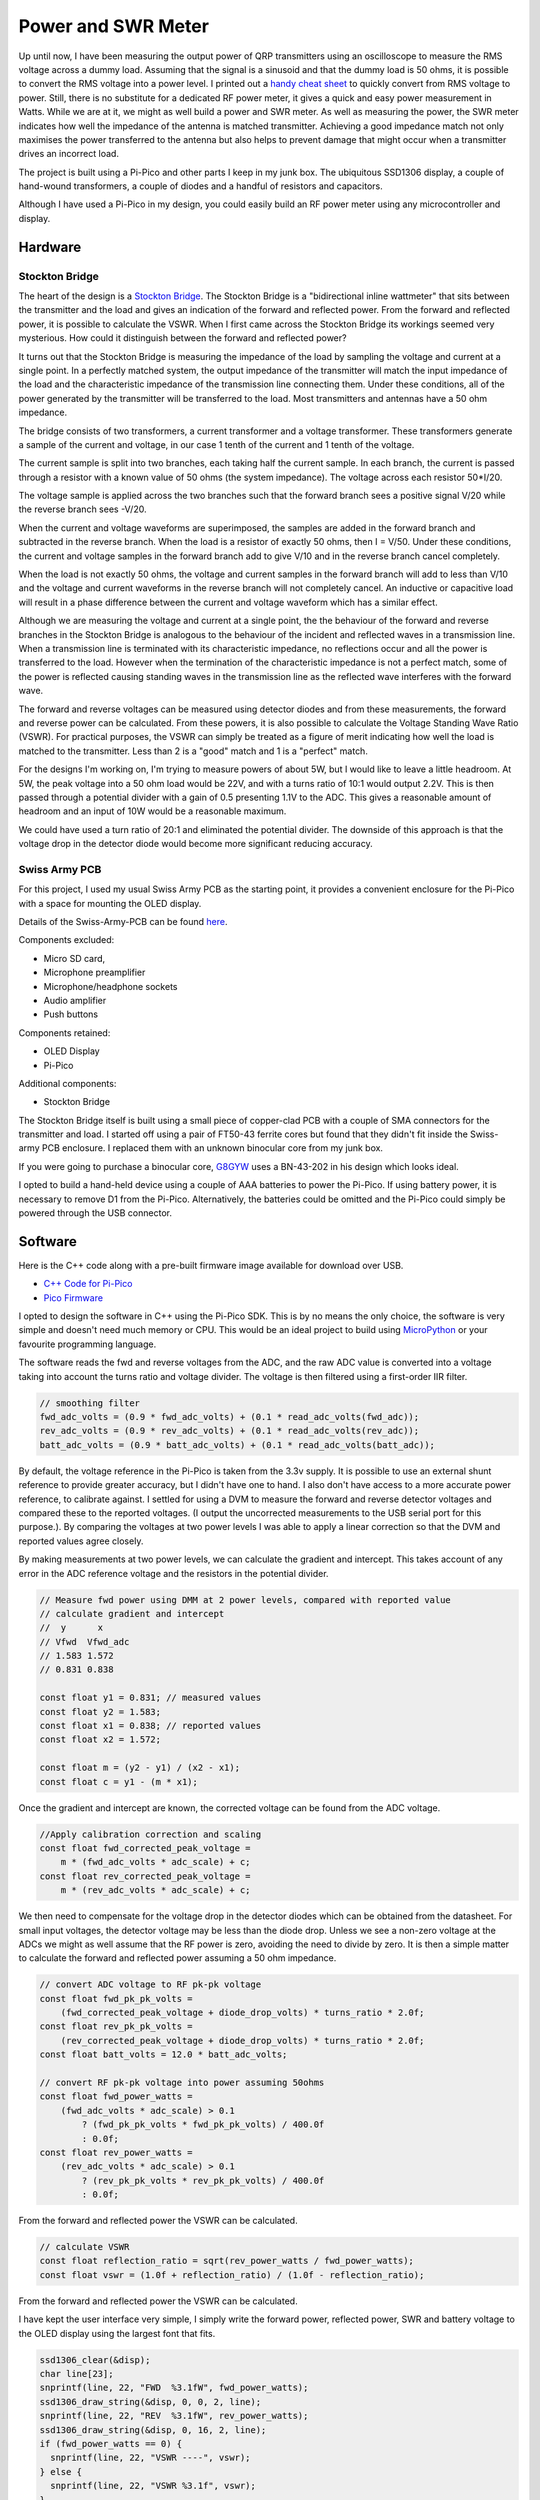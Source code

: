 Power and SWR Meter
===================

Up until now, I have been measuring the output power of QRP transmitters using
an oscilloscope to measure the RMS voltage across a dummy load. Assuming that
the signal is a sinusoid and that the dummy load is 50 ohms, it is possible to
convert the RMS voltage into a power level. I printed out a `handy cheat sheet <https://github.com/dawsonjon/101Things/tree/master/20_power_swr_meter/powers.pdf>`_
to quickly convert from RMS voltage to power. Still, there is no substitute for
a dedicated RF power meter,  it gives a quick and easy power measurement in
Watts. While we are at it, we might as well build a power and SWR meter. As well
as measuring the power, the SWR meter indicates how well the
impedance of the antenna is matched transmitter. Achieving a good
impedance match not only maximises the power transferred to the antenna but
also helps to prevent damage that might occur when a transmitter drives an
incorrect load.

The project is built using a Pi-Pico and other parts I keep in my junk box. The
ubiquitous SSD1306 display, a couple of hand-wound transformers, a couple of
diodes and a handful of resistors and capacitors.

Although I have used a Pi-Pico in my design, you could easily build an
RF power meter using any microcontroller and display. 

Hardware
--------

.. image:: images/power_meter_schematic.svg

Stockton Bridge
'''''''''''''''

The heart of the design is a `Stockton Bridge <https://www.sm7ucz.se/Meters/Stockton_pwr_meter.pdf>`_. 
The Stockton Bridge is a "bidirectional inline wattmeter" that sits between the
transmitter and the load and gives an indication of the forward and reflected
power. From the forward and reflected power, it is possible to calculate the
VSWR. When I first came across the Stockton Bridge its workings seemed very
mysterious. How could it distinguish between the forward and reflected power?

It turns out that the Stockton Bridge is measuring the impedance of the load by
sampling the voltage and current at a single point. In a perfectly matched
system, the output impedance of the transmitter will match the input impedance
of the load and the characteristic impedance of the transmission line
connecting them. Under these conditions, all of the power generated by the
transmitter will be transferred to the load. Most transmitters and antennas
have a 50 ohm impedance.

The bridge consists of two transformers, a current transformer and a
voltage transformer. These transformers generate a sample of the current and
voltage, in our case 1 tenth of the current and 1 tenth of the voltage.

.. image:: images/power_meter_current_transformer.png

The current sample is split into two branches, each taking half the current
sample. In each branch, the current is passed through a resistor with a known
value of 50 ohms (the system impedance). The voltage across each resistor
50*I/20.

.. image:: images/power_meter_voltage_transformer.png

The voltage sample is applied across the two branches such that the forward
branch sees a positive signal V/20 while the reverse branch sees -V/20.

.. image:: images/power_meter_superimposed.png

When the current and voltage waveforms are superimposed, the samples are added
in the forward branch and subtracted in the reverse branch. When the load is a
resistor of exactly 50 ohms, then I = V/50. Under these conditions, the current
and voltage samples in the forward branch add to give V/10 and in the reverse
branch cancel completely.

When the load is not exactly 50 ohms, the voltage and current samples in the
forward branch will add to less than V/10 and the voltage and current waveforms
in the reverse branch will not completely cancel. An inductive or capacitive
load will result in a phase difference between the current and voltage waveform
which has a similar effect.

Although we are measuring the voltage and current at a single point, the
the behaviour of the forward and reverse branches in the Stockton Bridge is
analogous to the behaviour of the incident and reflected waves in a transmission
line. When a transmission line is terminated with its characteristic impedance, no
reflections occur and all the power is transferred to the load. However when
the termination of the characteristic impedance is not a perfect match, some of
the power is reflected causing standing waves in the transmission line as the
reflected wave interferes with the forward wave.

The forward and reverse voltages can be measured using detector diodes and from
these measurements, the forward and reverse power can be calculated. From these
powers, it is also possible to calculate the Voltage Standing Wave Ratio (VSWR).
For practical purposes, the VSWR can simply be treated as a figure of merit
indicating how well the load is matched to the transmitter. Less than 2 is a
"good" match and 1 is a "perfect" match.

For the designs I'm working on, I'm trying to measure powers of about 5W, but I
would like to leave a little headroom. At 5W, the peak voltage into a 50 ohm
load would be 22V, and with a turns ratio of 10:1 would output 2.2V. This is then passed
through a potential divider with a gain of 0.5 presenting 1.1V to the ADC. This
gives a reasonable amount of headroom and an input of 10W would be a reasonable
maximum.

We could have used a turn ratio of 20:1 and eliminated the potential divider.
The downside of this approach is that the voltage drop in the detector diode
would become more significant reducing accuracy.


Swiss Army PCB
'''''''''''''''

For this project, I used my usual Swiss Army PCB as the starting point, it
provides a convenient enclosure for the Pi-Pico with a space for mounting the
OLED display.

.. image:: images/power_meter_construction.jpg

Details of the Swiss-Army-PCB can be found `here <https://github.com/dawsonjon/101Things/blob/master/PCB/swiss%20army%20pcb/things.pdf>`_.

Components excluded:

- Micro SD card,
- Microphone preamplifier
- Microphone/headphone sockets
- Audio amplifier
- Push buttons

Components retained:

- OLED Display
- Pi-Pico

Additional components:

- Stockton Bridge

The Stockton Bridge itself is built using a small piece of copper-clad PCB with
a couple of SMA connectors for the transmitter and load. I started off using a
pair of FT50-43 ferrite cores but found that they didn't fit inside the
Swiss-army PCB enclosure. I replaced them with an unknown binocular core from
my junk box.

If you were going to purchase a binocular core, `G8GYW <https://g8gyw.github.io/>`_ 
uses a BN-43-202 in his design which looks ideal.

I opted to build a hand-held device using a couple of AAA batteries to power the
Pi-Pico. If using battery power, it is necessary to remove D1 from the Pi-Pico.
Alternatively, the batteries could be omitted and the Pi-Pico could simply be
powered through the USB connector.


Software
--------

Here is the C++ code along with a pre-built firmware image available for
download over USB.

- `C++ Code for Pi-Pico <https://github.com/dawsonjon/101Things/tree/master/20_power_swr_meter>`_
- `Pico Firmware <https://github.com/dawsonjon/101Things/blob/master/build/20_power_swr_meter/power_swr_meter.uf2>`_

I opted to design the software in C++ using the Pi-Pico SDK. This is by no
means the only choice, the software is very simple and doesn't need much memory
or CPU. This would be an ideal project to build using `MicroPython <https://micropython.org/>`_ 
or your favourite programming language.

The software reads the fwd and reverse voltages from the ADC, and the raw ADC value
is converted into a voltage taking into account the turns ratio and voltage
divider. The voltage is then filtered using a first-order IIR filter.

.. code:: cpp

    // smoothing filter
    fwd_adc_volts = (0.9 * fwd_adc_volts) + (0.1 * read_adc_volts(fwd_adc));
    rev_adc_volts = (0.9 * rev_adc_volts) + (0.1 * read_adc_volts(rev_adc));
    batt_adc_volts = (0.9 * batt_adc_volts) + (0.1 * read_adc_volts(batt_adc));


By default, the voltage reference in the Pi-Pico is taken from the 3.3v supply.
It is possible to use an external shunt reference to provide greater accuracy,
but I didn't have one to hand. I also don't have access to a more accurate
power reference, to calibrate against. I settled for using a DVM to measure the
forward and reverse detector voltages and compared these to the reported
voltages. (I output the uncorrected measurements to the USB serial port for
this purpose.). By comparing the voltages at two power levels I was able to
apply a linear correction so that the DVM and reported values agree closely.

By making measurements at two power levels, we can calculate the gradient and
intercept. This takes account of any error in the ADC reference voltage and the
resistors in the potential divider.

.. code:: cpp

  // Measure fwd power using DMM at 2 power levels, compared with reported value
  // calculate gradient and intercept
  //  y      x
  // Vfwd  Vfwd_adc
  // 1.583 1.572
  // 0.831 0.838

  const float y1 = 0.831; // measured values
  const float y2 = 1.583;
  const float x1 = 0.838; // reported values
  const float x2 = 1.572;

  const float m = (y2 - y1) / (x2 - x1);
  const float c = y1 - (m * x1);

Once the gradient and intercept are known, the corrected voltage can be found
from the ADC voltage.

.. code:: cpp

    //Apply calibration correction and scaling
    const float fwd_corrected_peak_voltage =
        m * (fwd_adc_volts * adc_scale) + c;
    const float rev_corrected_peak_voltage =
        m * (rev_adc_volts * adc_scale) + c;

We then need to compensate for the voltage drop in the detector diodes which
can be obtained from the datasheet. For small input voltages, the detector
voltage may be less than the diode drop. Unless we see a non-zero voltage at
the ADCs we might as well assume that the RF power is zero, avoiding the need
to divide by zero. It is then a simple matter to calculate the forward and
reflected power assuming a 50 ohm impedance.

.. code:: cpp

    // convert ADC voltage to RF pk-pk voltage
    const float fwd_pk_pk_volts =
        (fwd_corrected_peak_voltage + diode_drop_volts) * turns_ratio * 2.0f;
    const float rev_pk_pk_volts =
        (rev_corrected_peak_voltage + diode_drop_volts) * turns_ratio * 2.0f;
    const float batt_volts = 12.0 * batt_adc_volts;

    // convert RF pk-pk voltage into power assuming 50ohms
    const float fwd_power_watts =
        (fwd_adc_volts * adc_scale) > 0.1
            ? (fwd_pk_pk_volts * fwd_pk_pk_volts) / 400.0f
            : 0.0f;
    const float rev_power_watts =
        (rev_adc_volts * adc_scale) > 0.1
            ? (rev_pk_pk_volts * rev_pk_pk_volts) / 400.0f
            : 0.0f;

From the forward and reflected power the VSWR can be calculated.

.. code:: cpp

    // calculate VSWR
    const float reflection_ratio = sqrt(rev_power_watts / fwd_power_watts);
    const float vswr = (1.0f + reflection_ratio) / (1.0f - reflection_ratio);


From the forward and reflected power the VSWR can be calculated.

I have kept the user interface very simple, I simply write the forward power,
reflected power, SWR and battery voltage to the OLED display using the largest
font that fits.

.. code:: cpp

    ssd1306_clear(&disp);
    char line[23];
    snprintf(line, 22, "FWD  %3.1fW", fwd_power_watts);
    ssd1306_draw_string(&disp, 0, 0, 2, line);
    snprintf(line, 22, "REV  %3.1fW", rev_power_watts);
    ssd1306_draw_string(&disp, 0, 16, 2, line);
    if (fwd_power_watts == 0) {
      snprintf(line, 22, "VSWR ----", vswr);
    } else {
      snprintf(line, 22, "VSWR %3.1f", vswr);
    }
    ssd1306_draw_string(&disp, 0, 32, 2, line);
    snprintf(line, 22, "BATT %3.1fV", batt_volts);
    ssd1306_draw_string(&disp, 0, 48, 2, line);
    ssd1306_show(&disp);


I use this `SSD1306 <https://github.com/daschr/pico-ssd1306>`_ library in my
C++ projects, but the display is fairly ubiquitous and is supported by most
development environments.

Testing
-------

.. image:: images/power_meter_testing.png

In use the power meter gives reasonably accurate results, and it agrees well
with the oscilloscope-based measurements. It is much more convenient than the
oscilloscope, giving instant results with no calculations. With a Pi-Pico and a
few other junk-box parts, I have built a handy new piece of test equipment for
the lab!

.. image:: images/power_meter_finished.png

Useful Links
------------

Here are some useful links about Stockton Bridge power meters.

- `Stockton Bridge <https://www.sm7ucz.se/Meters/Stockton_pwr_meter.pdf>`_. 
- `G8GYW <https://g8gyw.github.io/>`_
- `Owen Duffy <https://owenduffy.net/blog/?p=9138>`_
- `KK5JY <http://kk5jy.net/swr-meter-v1/>`_
- `K6JCA <https://k6jca.blogspot.com/2015/01/notes-on-directional-couplers-for-hf.html>`_

